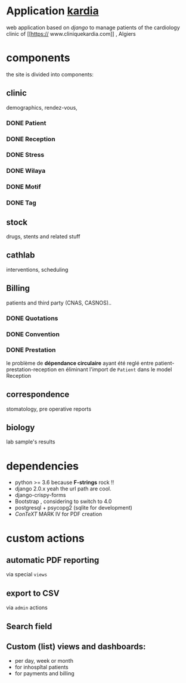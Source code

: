 * Application [[http://localhost:7000/][kardia]]
web application based on [[www.djangoproject.org][django]] to manage patients of the cardiology clinic of [[https://
www.cliniquekardia.com]] , Algiers

* components 
the site is divided into components:

** clinic   
demographics, rendez-vous, 
*** DONE Patient
*** DONE Reception
*** DONE Stress    
*** DONE Wilaya
*** DONE Motif
*** DONE Tag

** stock  
drugs, stents and related stuff
** cathlab 
interventions, scheduling
**  Billing 
patients and third party (CNAS, CASNOS)..
*** DONE Quotations
*** DONE Convention
*** DONE Prestation    
    le problème de *dépendance circulaire* ayant été reglé entre patient-prestation-reception en éliminant l'import de =Patient= dans le model Reception
** correspondence 
stomatology, pre operative reports
** biology 
lab sample's results
             
* dependencies
- python >= 3.6 because *F-strings* rock !! 
- django 2.0.x yeah the url path are cool.
- django-crispy-forms
- Bootstrap , considering to switch to 4.0
- postgresql + psycopg2 (sqlite for development)
- [[www.contextgarden.org][ConTeXT]] MARK IV for PDF creation

* custom actions
** automatic PDF reporting 

via special =views=

** export to CSV  

via =admin= actions

** Search field 
** Custom (list) views and dashboards:
    + per day, week or month
    + for inhospîtal patients
    + for payments and billing
   

